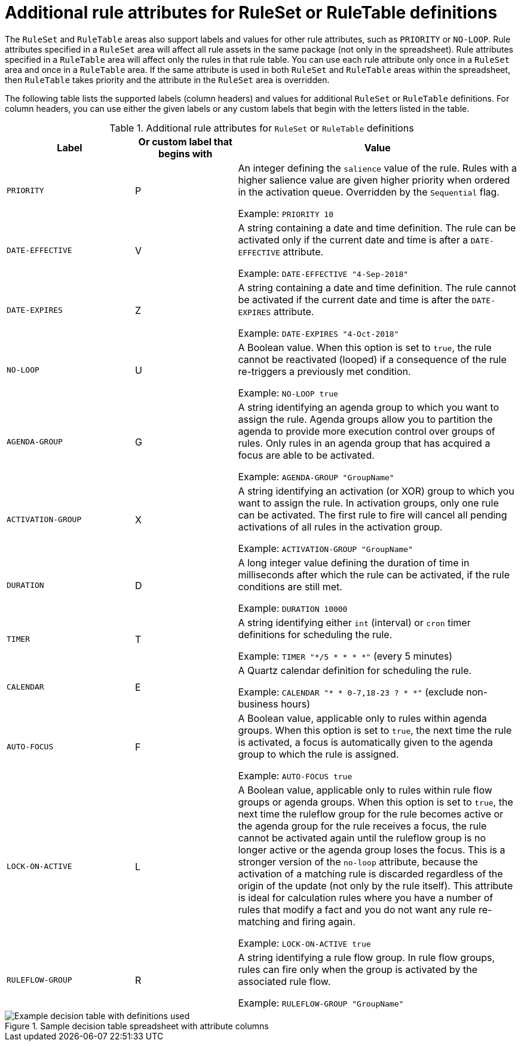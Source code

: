 [id='decision-tables-attributes-ref']
= Additional rule attributes for RuleSet or RuleTable definitions

The `RuleSet` and `RuleTable` areas also support labels and values for other rule attributes, such as `PRIORITY` or `NO-LOOP`. Rule attributes specified in a `RuleSet` area will affect all rule assets in the same package (not only in the spreadsheet). Rule attributes specified in a `RuleTable` area will affect only the rules in that rule table. You can use each rule attribute only once in a `RuleSet` area and once in a `RuleTable` area. If the same attribute is used in both `RuleSet` and `RuleTable` areas within the spreadsheet, then `RuleTable` takes priority and the attribute in the `RuleSet` area is overridden.

The following table lists the supported labels (column headers) and values for additional `RuleSet` or `RuleTable` definitions. For column headers, you can use either the given labels or any custom labels that begin with the letters listed in the table.

.Additional rule attributes for `RuleSet` or `RuleTable` definitions
[cols="25%,20%,55%", options="header"]
|===
|Label
|Or custom label that begins with
|Value

|`PRIORITY`
|P
|An integer defining the `salience` value of the rule. Rules with a higher salience value are given higher priority when ordered in the activation queue. Overridden by the `Sequential` flag.

Example: `PRIORITY 10`

|`DATE-EFFECTIVE`
|V
|A string containing a date and time definition. The rule can be activated only if the current date and time is after a `DATE-EFFECTIVE` attribute.

Example: `DATE-EFFECTIVE "4-Sep-2018"`

|`DATE-EXPIRES`
|Z
|A string containing a date and time definition. The rule cannot be activated if the current date and time is after the `DATE-EXPIRES` attribute.

Example: `DATE-EXPIRES "4-Oct-2018"`

|`NO-LOOP`
|U
|A Boolean value. When this option is set to `true`, the rule cannot be reactivated (looped) if a consequence of the rule re-triggers a previously met condition.

Example: `NO-LOOP true`

|`AGENDA-GROUP`
|G
|A string identifying an agenda group to which you want to assign the rule. Agenda groups allow you to partition the agenda to provide more execution control over groups of rules. Only rules in an agenda group that has acquired a focus are able to be activated.

Example: `AGENDA-GROUP "GroupName"`

|`ACTIVATION-GROUP`
|X
|A string identifying an activation (or XOR) group to which you want to assign the rule. In activation groups, only one rule can be activated. The first rule to fire will cancel all pending activations of all rules in the activation group.

Example: `ACTIVATION-GROUP "GroupName"`

|`DURATION`
|D
|A long integer value defining the duration of time in milliseconds after which the rule can be activated, if the rule conditions are still met.

Example: `DURATION 10000`

|`TIMER`
|T
|A string identifying either `int` (interval) or `cron` timer definitions for scheduling the rule.

Example: `TIMER "*/5 * * * *"`  (every 5 minutes)

|`CALENDAR`
|E
|A Quartz calendar definition for scheduling the rule.

Example: `CALENDAR "* * 0-7,18-23 ? * *"`  (exclude non-business hours)

|`AUTO-FOCUS`
|F
|A Boolean value, applicable only to rules within agenda groups. When this option is set to `true`, the next time the rule is activated, a focus is automatically given to the agenda group to which the rule is assigned.

Example: `AUTO-FOCUS true`

|`LOCK-ON-ACTIVE`
|L
|A Boolean value, applicable only to rules within rule flow groups or agenda groups. When this option is set to `true`, the next time the ruleflow group for the rule becomes active or the agenda group for the rule receives a focus, the rule cannot be activated again until the ruleflow group is no longer active or the agenda group loses the focus. This is a stronger version of the `no-loop` attribute, because the activation of a matching rule is discarded regardless of the origin of the update (not only by the rule itself). This attribute is ideal for calculation rules where you have a number of rules that modify a fact and you do not want any rule re-matching and firing again.

Example: `LOCK-ON-ACTIVE true`

|`RULEFLOW-GROUP`
|R
|A string identifying a rule flow group. In rule flow groups, rules can fire only when the group is activated by the associated rule flow.

Example: `RULEFLOW-GROUP "GroupName"`
|===

.Sample decision table spreadsheet with attribute columns
image::language-reference/decision-table-example-03.png[Example decision table with definitions used]
